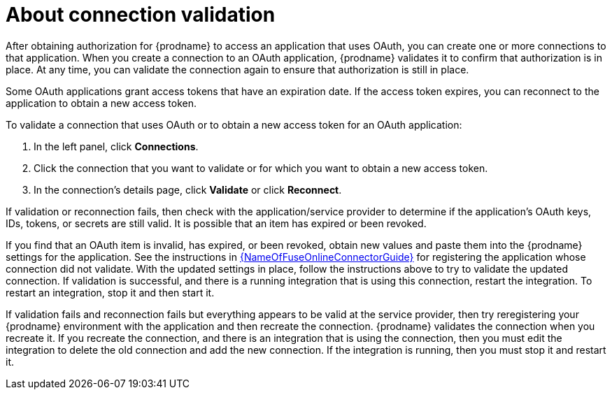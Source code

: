 // This module is included in the following assemblies:
// as_connecting-to-applications.adoc

[id='about-connection-validation_{context}']
= About connection validation

After obtaining authorization for {prodname} to access an application
that uses OAuth, you can create one or more connections
to that application.
When you create a connection to an OAuth application, 
{prodname} validates it to confirm that
authorization is in place. At any time, you can validate the connection again to
ensure that authorization is still in place.

Some OAuth applications grant access tokens that have an expiration date. 
If the access token expires, you can reconnect to the application to
obtain a new access token.

To validate a connection that uses OAuth or to obtain a new access token
for an OAuth application:

. In the left panel, click *Connections*.
. Click the connection that you want to validate or for which you want to
obtain a new access token.
. In the connection's details page, click *Validate* or click
*Reconnect*. 

If validation or reconnection fails, then check with the application/service provider to
determine if the application's OAuth keys, IDs, tokens, or secrets are still
valid. It is possible that an item has expired or been revoked.

If you find that an OAuth item is invalid, has expired, or been
revoked, obtain new values and paste them into the {prodname} settings
for the application. See the instructions in 
link:{LinkFuseOnlineConnectorGuide}[{NameOfFuseOnlineConnectorGuide}] 
for registering the application whose connection did not validate. With the
updated settings in place, follow the instructions above to try to
validate the updated connection. If validation is successful, and there
is a running integration that is using this connection, restart
the integration. To restart an integration, stop it and then start it.

If validation fails and reconnection fails but everything appears to 
be valid at the service provider, then try reregistering
your {prodname} environment with the application and then recreate the
connection. {prodname} validates the connection when you recreate it.
If you recreate the connection, and there is an integration that is
using the connection, then you must edit the integration to delete the old
connection and add the new connection. If the integration is running,
then you must stop it and restart it.

